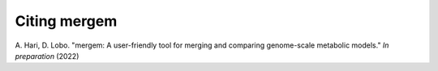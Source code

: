 *******************************
Citing mergem
*******************************

A. Hari, D. Lobo. "mergem: A user-friendly tool for merging and comparing genome-scale metabolic models."
*In preparation* (2022)

